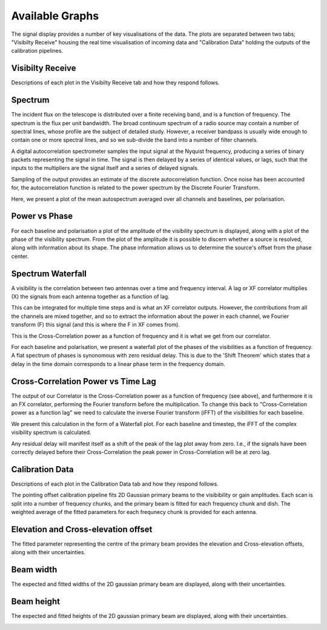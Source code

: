 Available Graphs
================

The signal display provides a number of key visualisations of the data. The plots are separated between 
two tabs; "Visibilty Receive" housing the real time visualisation of incoming data and "Calibration Data"
holding the outputs of the calibration pipelines.

Visibilty Receive
-----------------

Descriptions of each plot in the Visibilty Receive tab and how they respond follows.

Spectrum
----------

The incident flux on the telescope is distributed over a finite receiving band, and is a function of
frequency. The spectrum is the flux per unit bandwidth. The broad continuum spectrum of a radio source
may contain a number of spectral lines, whose profile are the subject of detailed study. However, a 
receiver bandpass is usually wide enough to contain one or more spectral lines, and so we sub-divide 
the band into a number of filter channels.

A digital autocorrelation spectrometer samples the input signal at the Nyquist frequency, producing a 
series of binary packets representing the signal in time. The signal is then delayed by a series of 
identical values, or lags, such that the inputs to the multipliers are the signal itself and a series 
of delayed signals. 

Sampling of the output provides an estimate of the discrete autocorrelation function. Once noise has
been accounted for, the autocorrelation function is related to the power spectrum by the Discrete 
Fourier Transform.

Here, we present a plot of the mean autospectrum averaged over all channels and baselines, per 
polarisation.

.. image:: images/spectrum.png
   :width: 100%

Power vs Phase
--------------

For each baseline and polarisation a plot of the amplitude of the visibility spectrum is displayed, 
along with a plot of the phase of the visibility spectrum. From the plot of the amplitude it is 
possible to discern whether a source is resolved, along with information about its shape. The phase 
information allows us to determine the source's offset from the phase center.

.. image:: images/polarization_amplitude.png
   :width: 100%

.. image:: images/polarization_phase.png
   :width: 100%

Spectrum Waterfall
------------------

A visibility is the correlation between two antennas over a time and frequency interval. A lag or XF
correlator multiplies (X) the signals from each antenna together as a function of lag.

.. image:: images/lag_X.png
   :width: 400

This can be integrated for multiple time steps and is what an XF correlator outputs. However, the
contributions from all the channels are mixed together, and so to extract the information about the
power in each channel, we Fourier transform (F) this signal (and this is where the F in XF comes
from).

.. image:: images/freq_X.png
   :width: 400

This is the Cross-Correlation power as a function of frequency and it is what we get from our
correlator.

For each baseline and polarisation, we present a waterfall plot of the phases of the visibilities as 
a function of frequency. A flat spectrum of phases is synonomous with zero residual delay. This is 
due to the 'Shift Theorem' which states that a delay in the time domain corresponds to a linear phase 
term in the frequency domain.

.. image:: images/spectogram.png
   :width: 100%

Cross-Correlation Power vs Time Lag
-----------------------------------

The output of our Correlator is the Cross-Correlation power as a function of frequency (see above), 
and furthermore it is an FX correlator, performing the Fourier transform before the
multiplication. To change this back to "Cross-Correlation power as a function lag" we need to
calculate the inverse Fourier transform (iFFT) of the visibilities for each baseline.

We present this calculation in the form of a Waterfall plot. For each baseline and timestep, the
iFFT of the complex visibility spectrum is calculated.

.. image:: images/waterfall_lag.png
   :width: 400

Any residual delay will manifest itself as a shift of the peak of the lag plot away from zero. I.e.,
if the signals have been correctly delayed before their Cross-Correlation the peak power in
Cross-Correlation will be at zero lag.


Calibration Data
-----------------

Descriptions of each plot in the Calibration Data tab and how they respond follows.

The pointing offset calibration pipeline fits 2D Gaussian primary beams to the visibibility or gain 
amplitudes. Each scan is split into a number of frequency chunks, and the primary beam is fitted 
for each frequency chunk and dish. The weighted average of the fitted parameters for each frequnecy 
chunk is provided for each antenna.

Elevation and Cross-elevation offset
------------------------------------

The fitted parameter representing the centre of the primary beam provides the elevation
and Cross-elevation offsets, along with their uncertainties. 

.. image:: images/elevation.png
   :width: 400

Beam width
----------

The expected and fitted widths of the 2D gaussian primary beam are displayed, along with their 
uncertainties.

.. image:: images/beam-width.png
   :width: 400

Beam height
-----------

The expected and fitted heights of the 2D gaussian primary beam are displayed, along with their 
uncertainties.

.. image:: images/beam-height.png
   :width: 400